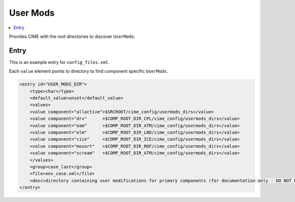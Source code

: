 .. _model_config_user_mods:

User Mods
=============

.. contents::
    :local:

Provides CIME with the root directories to discover ``UserMods``.

Entry
-----

This is an example entry for ``config_files.xml``.

Each ``value`` element points to directory to find component specific ``UserMods``.

.. code-block:: xml

    <entry id="USER_MODS_DIR">
        <type>char</type>
        <default_value>unset</default_value>
        <values>
        <value component="allactive">$SRCROOT/cime_config/usermods_dirs</value>
        <value component="drv"      >$COMP_ROOT_DIR_CPL/cime_config/usermods_dirs</value>
        <value component="eam"      >$COMP_ROOT_DIR_ATM/cime_config/usermods_dirs</value>
        <value component="elm"      >$COMP_ROOT_DIR_LND/cime_config/usermods_dirs</value>
        <value component="cice"     >$COMP_ROOT_DIR_ICE/cime_config/usermods_dirs</value>
        <value component="mosart"   >$COMP_ROOT_DIR_ROF/cime_config/usermods_dirs</value>
        <value component="scream"   >$COMP_ROOT_DIR_ATM/cime_config/usermods_dirs</value>
        </values>
        <group>case_last</group>
        <file>env_case.xml</file>
        <desc>directory containing user modifications for primary components (for documentation only - DO NOT EDIT)</desc>
    </entry>